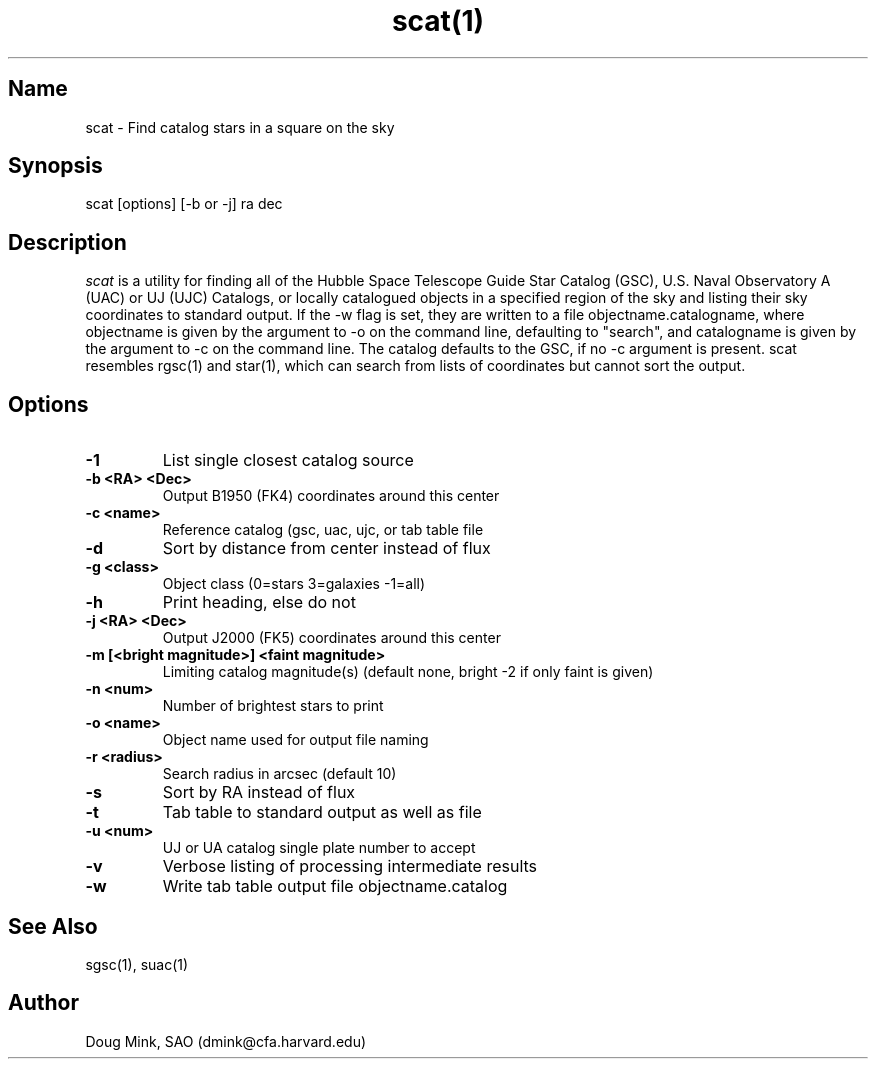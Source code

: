 .TH scat(1) WCS "12 December 1996"
.SH Name
scat \- Find catalog stars in a square on the sky
.SH Synopsis
scat [options] [-b or -j] ra dec
.SH Description
.I scat
is a utility for finding all of the Hubble Space Telescope Guide Star
Catalog (GSC), U.S. Naval Observatory A (UAC) or UJ (UJC) Catalogs, or
locally catalogued objects in a specified region of the sky and listing
their sky coordinates to standard output. If the -w flag is set, they
are written to a file objectname.catalogname, where objectname is given
by the argument to -o on the command line, defaulting to "search", and
catalogname is given by the argument to -c on the command line. The
catalog defaults to the GSC, if no -c argument is present. scat resembles
rgsc(1) and star(1), which can search from lists of coordinates but
cannot sort the output. 
.SH Options
.TP
.B \-1
List single closest catalog source
.TP
.B \-b <RA> <Dec>
Output B1950 (FK4) coordinates around this center
.TP
.B \-c <name>
Reference catalog (gsc, uac, ujc, or tab table file
.TP
.B \-d
Sort by distance from center instead of flux
.TP
.B \-g <class>
Object class (0=stars 3=galaxies -1=all)
.TP
.B \-h
Print heading, else do not 
.TP
.B \-j <RA> <Dec>
Output J2000 (FK5) coordinates around this center
.TP
.B \-m [<bright magnitude>] <faint magnitude>
Limiting catalog magnitude(s) (default none, bright -2 if only faint is given)
.TP
.B \-n <num>
Number of brightest stars to print 
.TP
.B \-o <name>
Object name used for output file naming
.TP
.B \-r <radius>
Search radius in arcsec (default 10)
.TP
.B \-s
Sort by RA instead of flux 
.TP
.B \-t
Tab table to standard output as well as file
.TP
.B \-u <num>
UJ or UA catalog single plate number to accept
.TP
.B \-v
Verbose listing of processing intermediate results
.TP
.B \-w
Write tab table output file objectname.catalog
.SH See Also
sgsc(1), suac(1)
.SH Author
Doug Mink, SAO (dmink@cfa.harvard.edu)
